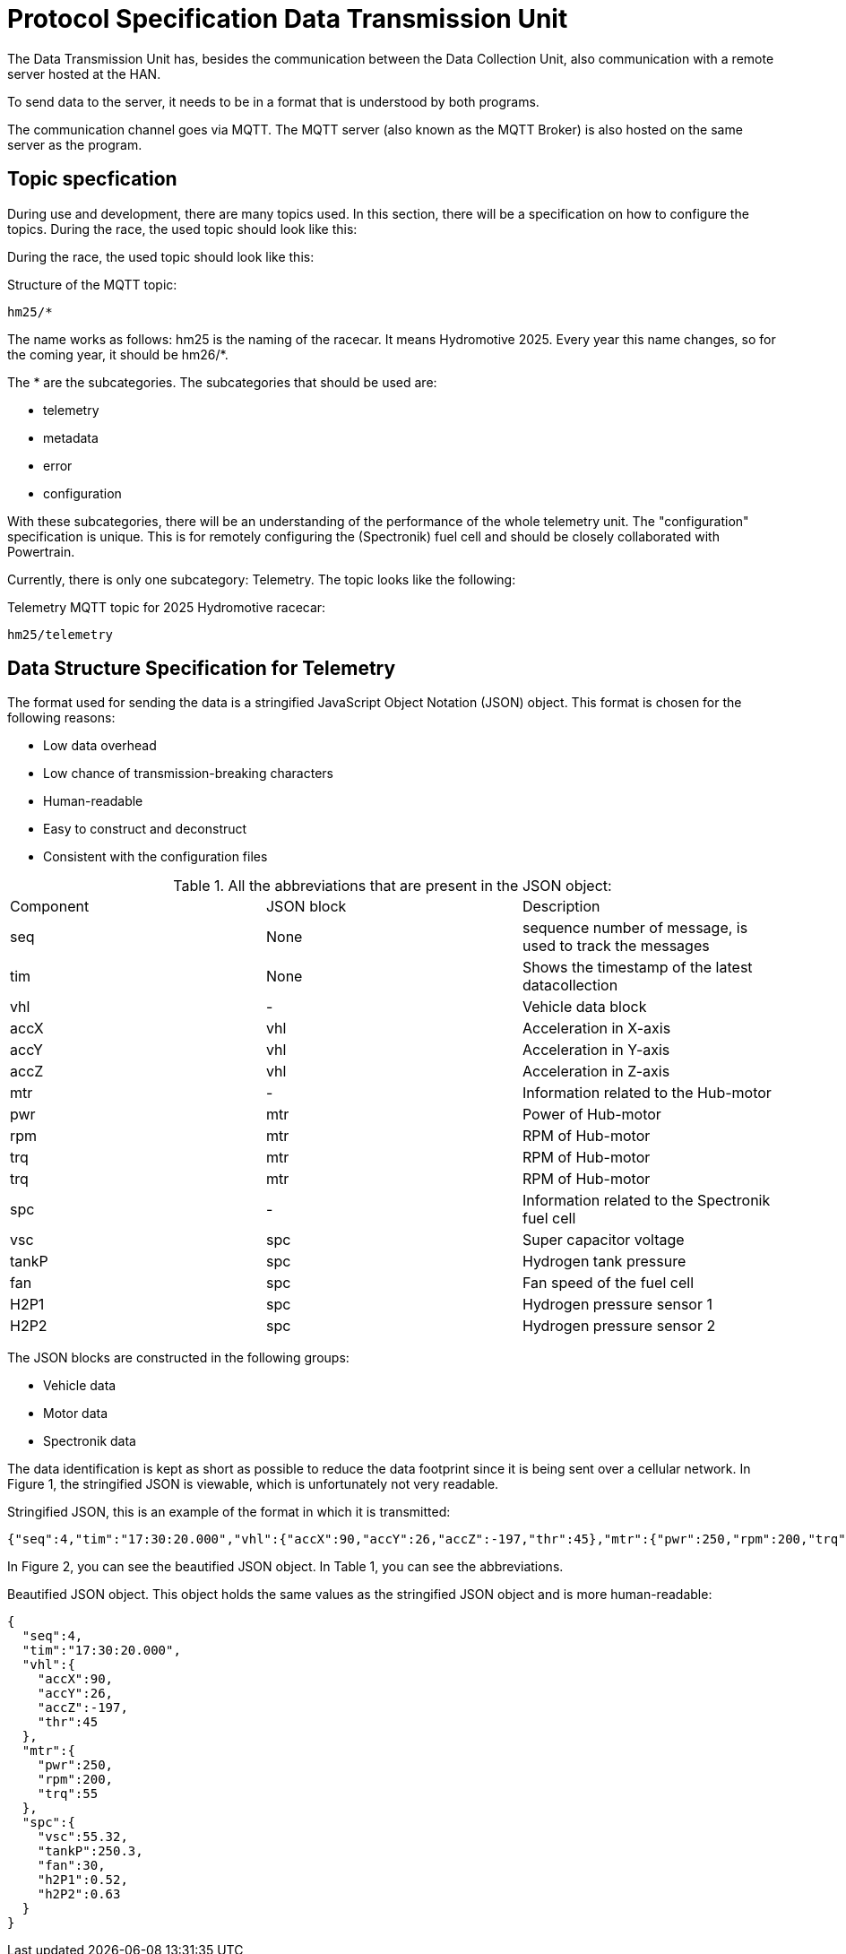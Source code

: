 = Protocol Specification Data Transmission Unit

The Data Transmission Unit has, besides the communication between the Data Collection Unit, also communication with a remote server hosted at the HAN.

To send data to the server, it needs to be in a format that is understood by both programs.

The communication channel goes via MQTT. The MQTT server (also known as the MQTT Broker) is also hosted on the same server as the program.


== Topic specfication

During use and development, there are many topics used. In this section, there will be a specification on how to configure the topics. During the race, the used topic should look like this:

During the race, the used topic should look like this:

.Structure of the MQTT topic:
[source, MQTT topic specification]
----
hm25/*
----

The name works as follows: hm25 is the naming of the racecar. It means Hydromotive 2025. Every year this name changes, so for the coming year, it should be hm26/*.

The * are the subcategories. The subcategories that should be used are:

- telemetry
- metadata
- error
- configuration

With these subcategories, there will be an understanding of the performance of the whole telemetry unit. The "configuration" specification is unique. This is for remotely configuring the (Spectronik) fuel cell and should be closely collaborated with Powertrain.

Currently, there is only one subcategory: Telemetry. The topic looks like the following:

.Telemetry MQTT topic for 2025 Hydromotive racecar:
[source, MQTT topic specification]
----
hm25/telemetry
----


== Data Structure Specification for Telemetry

The format used for sending the data is a stringified JavaScript Object Notation (JSON) object. This format is chosen for the following reasons:

- Low data overhead
- Low chance of transmission-breaking characters
- Human-readable
- Easy to construct and deconstruct
- Consistent with the configuration files


.All the abbreviations that are present in the JSON object:
|===
| Component | JSON block | Description
| seq | None | sequence number of message, is used to track the messages
| tim | None | Shows the timestamp of the latest datacollection
| vhl | - | Vehicle data block
| accX | vhl | Acceleration in X-axis
| accY | vhl | Acceleration in Y-axis
| accZ | vhl | Acceleration in Z-axis
| mtr | - | Information related to the Hub-motor
| pwr | mtr | Power of Hub-motor
| rpm | mtr | RPM of Hub-motor
| trq | mtr | RPM of Hub-motor
| trq | mtr | RPM of Hub-motor
| spc | - | Information related to the Spectronik fuel cell
| vsc | spc | Super capacitor voltage
| tankP | spc | Hydrogen tank pressure
| fan | spc | Fan speed of the fuel cell
| H2P1 | spc | Hydrogen pressure sensor 1
| H2P2 | spc | Hydrogen pressure sensor 2
|===

The JSON blocks are constructed in the following groups:

- Vehicle data
- Motor data
- Spectronik data

The data identification is kept as short as possible to reduce the data footprint since it is being sent over a cellular network. In Figure 1, the stringified JSON is viewable, which is unfortunately not very readable.

Stringified JSON, this is an example of the format in which it is transmitted:
[source,JSON]
----
{"seq":4,"tim":"17:30:20.000","vhl":{"accX":90,"accY":26,"accZ":-197,"thr":45},"mtr":{"pwr":250,"rpm":200,"trq":55},"spc":{"vsc":55.32,"tankP":250.3,"fan":30,"h2P1":0.52,"h2P2":0.63}}
----

In Figure 2, you can see the beautified JSON object. In Table 1, you can see the abbreviations.

Beautified JSON object. This object holds the same values as the stringified JSON object and is more human-readable:
[source,JSON]
----
{
  "seq":4,
  "tim":"17:30:20.000",
  "vhl":{
    "accX":90,
    "accY":26,
    "accZ":-197,
    "thr":45
  },
  "mtr":{
    "pwr":250,
    "rpm":200,
    "trq":55
  },
  "spc":{
    "vsc":55.32,
    "tankP":250.3,
    "fan":30,
    "h2P1":0.52,
    "h2P2":0.63
  }
}
----

